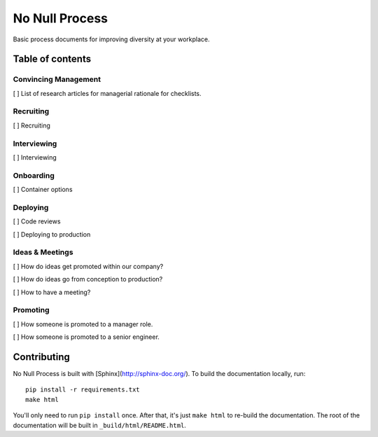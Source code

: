 .. No Null Process documentation master file, created by
   sphinx-quickstart on Mon Apr 13 09:35:02 2015.
   You can adapt this file completely to your liking, but it should at least
   contain the root `toctree` directive.

No Null Process
===========================================

Basic process documents for improving diversity at your workplace.

Table of contents
-----------------

Convincing Management
~~~~~~~~~~~~~~~~~~~~~

[ ] List of research articles for managerial rationale for checklists.

Recruiting
~~~~~~~~~~

[ ] Recruiting

Interviewing
~~~~~~~~~~~~

[ ] Interviewing

Onboarding
~~~~~~~~~~

[ ] Container options

Deploying
~~~~~~~~~

[ ] Code reviews

[ ] Deploying to production

Ideas & Meetings
~~~~~~~~~~~~~~~~

[ ] How do ideas get promoted within our company?

[ ] How do ideas go from conception to production?

[ ] How to have a meeting?

Promoting
~~~~~~~~~

[ ] How someone is promoted to a manager role.

[ ] How someone is promoted to a senior engineer.

Contributing
------------

No Null Process is built with [Sphinx](http://sphinx-doc.org/). To build the
documentation locally, run::

    pip install -r requirements.txt
    make html

You'll only need to run ``pip install`` once. After that, it's just ``make
html`` to re-build the documentation. The root of the documentation will be
built in ``_build/html/README.html``.
